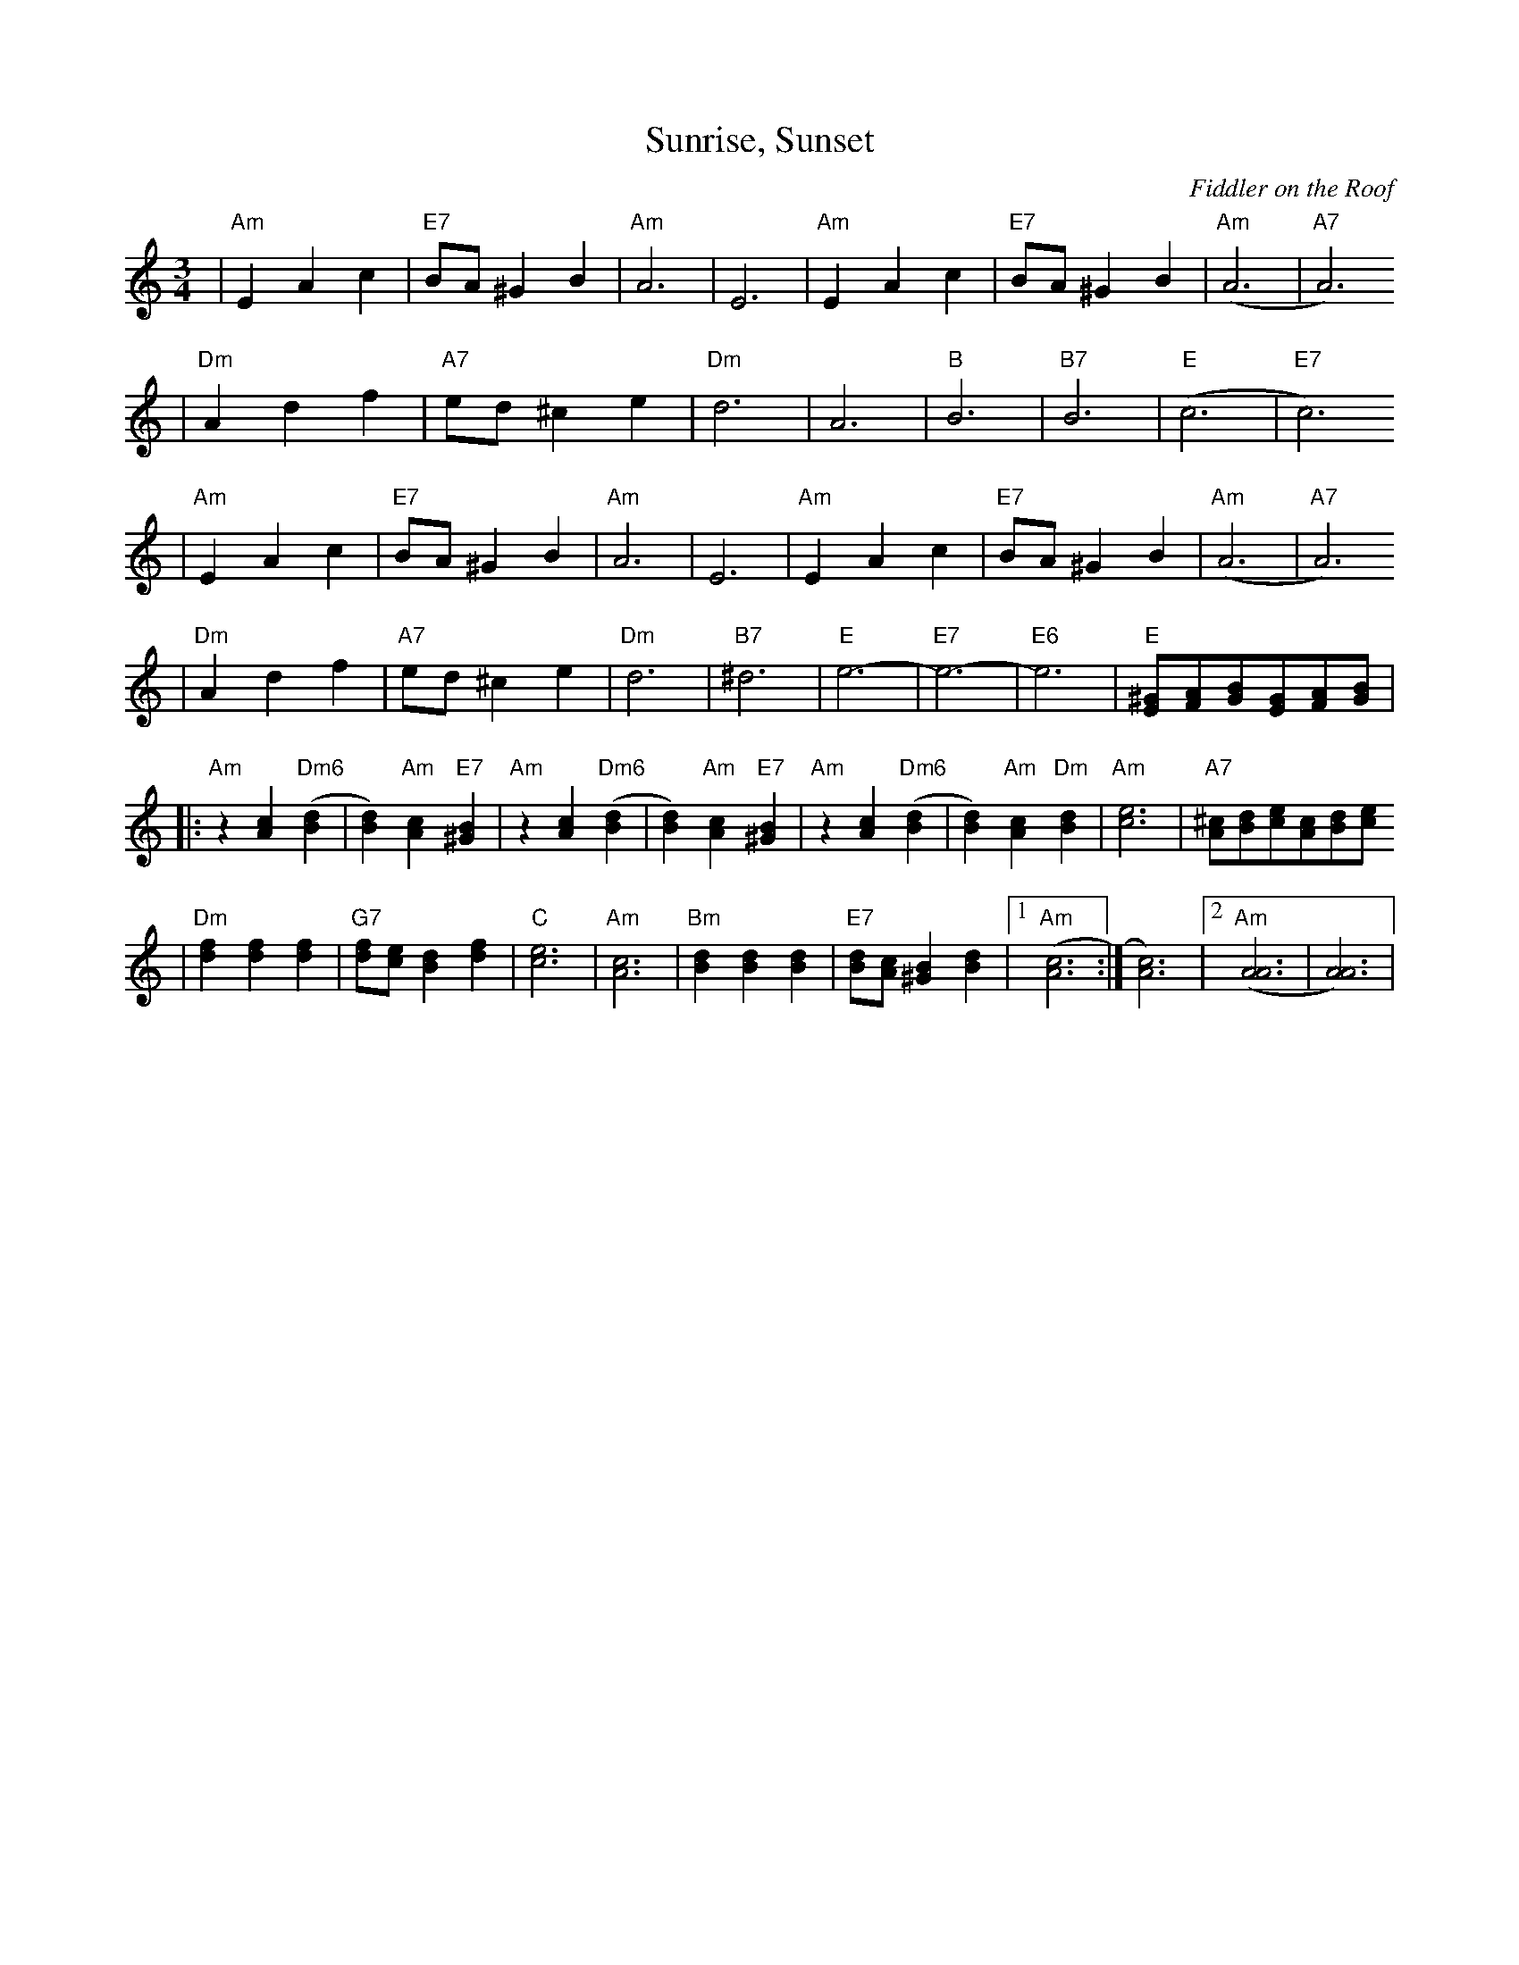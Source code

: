 X: 592
T:Sunrise, Sunset
O:Fiddler on the Roof
Z: John Chambers <jc:trillian.mit.edu>
L:1/8
M:3/4
R:Waltz
K:Am
| "Am"E2 A2 c2 | "E7"BA ^G2 B2 | "Am"A6 | E6 \
|  "Am"E2 A2 c2 | "E7"BA ^G2 B2 | "Am"(A6 | "A7"A6)
|  "Dm"A2 d2 f2 | "A7"ed ^c2 e2 | "Dm"d6 | A6 \
|  "B"B6 | "B7"B6 | "E"(c6 | "E7"c6)
| "Am"E2 A2 c2 | "E7"BA ^G2 B2 | "Am"A6 | E6 \
|  "Am"E2 A2 c2 | "E7"BA ^G2 B2 | "Am"(A6 | "A7"A6)
|  "Dm"A2 d2 f2 | "A7"ed ^c2 e2 | "Dm"d6 | "B7"^d6   \
|  "E"e6- | "E7"e6- | "E6"e6 | "E"[^GE][AF][BG][GE][AF][BG]|
|: "Am"z2 [c2A2] "Dm6"([d2B2] | [d2B2]) "Am"[c2A2] "E7"[B2^G2] \
|  "Am"z2 [c2A2] "Dm6"([d2B2] | [d2B2]) "Am"[c2A2] "E7"[B2^G2] \
|  "Am"z2 [c2A2] "Dm6"([d2B2] | [d2B2]) "Am"[c2A2] "Dm"[d2B2] \
|  "Am"[e6c6] | "A7"[^cA][dB][ec][cA][dB][ec]
|  "Dm"[f2d2] [f2d2] [f2d2] | "G7"[fd][ec] [d2B2] [f2d2] | "C"[e6c6] | "Am"[c6A6] \
|  "Bm"[d2B2] [d2B2] [d2B2] | "E7"[dB][cA] [B2^G2] [d2B2] |1 "Am"([c6A6] :| [c6A6]) |2 "Am"([A6A6] | [A6A6]) |
